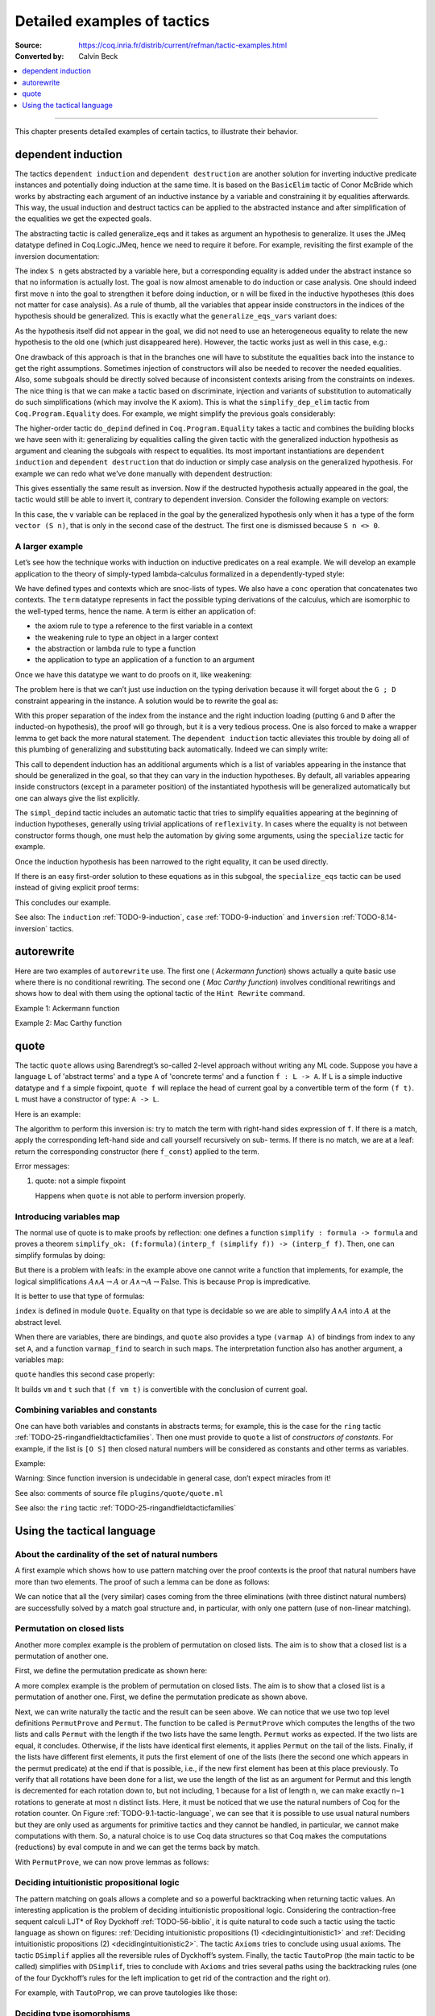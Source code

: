 .. _detailedexamplesoftactics:

Detailed examples of tactics
============================

:Source: https://coq.inria.fr/distrib/current/refman/tactic-examples.html
:Converted by: Calvin Beck

.. contents::
   :local:
   :depth: 1
----

This chapter presents detailed examples of certain tactics, to
illustrate their behavior.

dependent induction
-------------------

The tactics ``dependent induction`` and ``dependent destruction`` are another
solution for inverting inductive predicate instances and potentially
doing induction at the same time. It is based on the ``BasicElim`` tactic
of Conor McBride which works by abstracting each argument of an
inductive instance by a variable and constraining it by equalities
afterwards. This way, the usual induction and destruct tactics can be
applied to the abstracted instance and after simplification of the
equalities we get the expected goals.

The abstracting tactic is called generalize_eqs and it takes as
argument an hypothesis to generalize. It uses the JMeq datatype
defined in Coq.Logic.JMeq, hence we need to require it before. For
example, revisiting the first example of the inversion documentation:

.. coqtop:: in

   Require Import Coq.Logic.JMeq.

   Inductive Le : nat -> nat -> Set :=
        | LeO : forall n:nat, Le 0 n
        | LeS : forall n m:nat, Le n m -> Le (S n) (S m).

   Variable P : nat -> nat -> Prop.

   Goal forall n m:nat, Le (S n) m -> P n m.

   intros n m H.

.. coqtop:: all

   generalize_eqs H.

The index ``S n`` gets abstracted by a variable here, but a corresponding
equality is added under the abstract instance so that no information
is actually lost. The goal is now almost amenable to do induction or
case analysis. One should indeed first move ``n`` into the goal to
strengthen it before doing induction, or ``n`` will be fixed in the
inductive hypotheses (this does not matter for case analysis). As a
rule of thumb, all the variables that appear inside constructors in
the indices of the hypothesis should be generalized. This is exactly
what the ``generalize_eqs_vars`` variant does:

.. coqtop:: all

   generalize_eqs_vars H.
   induction H.

As the hypothesis itself did not appear in the goal, we did not need
to use an heterogeneous equality to relate the new hypothesis to the
old one (which just disappeared here). However, the tactic works just
as well in this case, e.g.:

.. coqtop:: in

   Variable Q : forall (n m : nat), Le n m -> Prop.
   Goal forall n m (p : Le (S n) m), Q (S n) m p.

.. coqtop:: all

   intros n m p.
   generalize_eqs_vars p.

One drawback of this approach is that in the branches one will have to
substitute the equalities back into the instance to get the right
assumptions. Sometimes injection of constructors will also be needed
to recover the needed equalities. Also, some subgoals should be
directly solved because of inconsistent contexts arising from the
constraints on indexes. The nice thing is that we can make a tactic
based on discriminate, injection and variants of substitution to
automatically do such simplifications (which may involve the K axiom).
This is what the ``simplify_dep_elim`` tactic from ``Coq.Program.Equality``
does. For example, we might simplify the previous goals considerably:

.. coqtop:: all

   Require Import Coq.Program.Equality.

.. coqtop:: all

   induction p ; simplify_dep_elim.

The higher-order tactic ``do_depind`` defined in ``Coq.Program.Equality``
takes a tactic and combines the building blocks we have seen with it:
generalizing by equalities calling the given tactic with the
generalized induction hypothesis as argument and cleaning the subgoals
with respect to equalities. Its most important instantiations
are ``dependent induction`` and ``dependent destruction`` that do induction or
simply case analysis on the generalized hypothesis. For example we can
redo what we’ve done manually with dependent destruction:

.. coqtop:: in

   Require Import Coq.Program.Equality.

.. coqtop:: in

   Lemma ex : forall n m:nat, Le (S n) m -> P n m.

.. coqtop:: in

   intros n m H.

.. coqtop:: all

   dependent destruction H.

This gives essentially the same result as inversion. Now if the
destructed hypothesis actually appeared in the goal, the tactic would
still be able to invert it, contrary to dependent inversion. Consider
the following example on vectors:

.. coqtop:: in

   Require Import Coq.Program.Equality.

.. coqtop:: in

   Set Implicit Arguments.

.. coqtop:: in

   Variable A : Set.

.. coqtop:: in

   Inductive vector : nat -> Type :=
            | vnil : vector 0
            | vcons : A -> forall n, vector n -> vector (S n).

.. coqtop:: in

   Goal forall n, forall v : vector (S n),
            exists v' : vector n, exists a : A, v = vcons a v'.

.. coqtop:: in

   intros n v.

.. coqtop:: all

   dependent destruction v.

In this case, the ``v`` variable can be replaced in the goal by the
generalized hypothesis only when it has a type of the form ``vector (S n)``,
that is only in the second case of the destruct. The first one is
dismissed because ``S n <> 0``.


A larger example
~~~~~~~~~~~~~~~~

Let’s see how the technique works with induction on inductive
predicates on a real example. We will develop an example application
to the theory of simply-typed lambda-calculus formalized in a
dependently-typed style:

.. coqtop:: in

   Inductive type : Type :=
            | base : type
            | arrow : type -> type -> type.

.. coqtop:: in

   Notation " t --> t' " := (arrow t t') (at level 20, t' at next level).

.. coqtop:: in

   Inductive ctx : Type :=
            | empty : ctx
            | snoc : ctx -> type -> ctx.

.. coqtop:: in

   Notation " G , tau " := (snoc G tau) (at level 20, tau at next level).

.. coqtop:: in

   Fixpoint conc (G D : ctx) : ctx :=
            match D with
            | empty => G
            | snoc D' x => snoc (conc G D') x
            end.

.. coqtop:: in

   Notation " G ; D " := (conc G D) (at level 20).

.. coqtop:: in

   Inductive term : ctx -> type -> Type :=
            | ax : forall G tau, term (G, tau) tau
            | weak : forall G tau,
                       term G tau -> forall tau', term (G, tau') tau
            | abs : forall G tau tau',
                      term (G , tau) tau' -> term G (tau --> tau')
            | app : forall G tau tau',
                      term G (tau --> tau') -> term G tau -> term G tau'.

We have defined types and contexts which are snoc-lists of types. We
also have a ``conc`` operation that concatenates two contexts. The ``term``
datatype represents in fact the possible typing derivations of the
calculus, which are isomorphic to the well-typed terms, hence the
name. A term is either an application of:


+ the axiom rule to type a reference to the first variable in a
  context
+ the weakening rule to type an object in a larger context
+ the abstraction or lambda rule to type a function
+ the application to type an application of a function to an argument


Once we have this datatype we want to do proofs on it, like weakening:

.. coqtop:: in undo

   Lemma weakening : forall G D tau, term (G ; D) tau -> 
                     forall tau', term (G , tau' ; D) tau.

The problem here is that we can’t just use induction on the typing
derivation because it will forget about the ``G ; D`` constraint appearing
in the instance. A solution would be to rewrite the goal as:

.. coqtop:: in

   Lemma weakening' : forall G' tau, term G' tau ->
                      forall G D, (G ; D) = G' ->
                      forall tau', term (G, tau' ; D) tau.

With this proper separation of the index from the instance and the
right induction loading (putting ``G`` and ``D`` after the inducted-on
hypothesis), the proof will go through, but it is a very tedious
process. One is also forced to make a wrapper lemma to get back the
more natural statement. The ``dependent induction`` tactic alleviates this
trouble by doing all of this plumbing of generalizing and substituting
back automatically. Indeed we can simply write:

.. coqtop:: in

   Require Import Coq.Program.Tactics.

.. coqtop:: in

   Lemma weakening : forall G D tau, term (G ; D) tau ->
                     forall tau', term (G , tau' ; D) tau.

.. coqtop:: in

   Proof with simpl in * ; simpl_depind ; auto.

.. coqtop:: in

   intros G D tau H. dependent induction H generalizing G D ; intros.

This call to dependent induction has an additional arguments which is
a list of variables appearing in the instance that should be
generalized in the goal, so that they can vary in the induction
hypotheses. By default, all variables appearing inside constructors
(except in a parameter position) of the instantiated hypothesis will
be generalized automatically but one can always give the list
explicitly.

.. coqtop:: all

   Show.

The ``simpl_depind`` tactic includes an automatic tactic that tries to
simplify equalities appearing at the beginning of induction
hypotheses, generally using trivial applications of ``reflexivity``. In
cases where the equality is not between constructor forms though, one
must help the automation by giving some arguments, using the
``specialize`` tactic for example.

.. coqtop:: in

   destruct D... apply weak; apply ax. apply ax.

.. coqtop:: in

   destruct D...

.. coqtop:: all

   Show.

.. coqtop:: all

   specialize (IHterm G0 empty eq_refl).

Once the induction hypothesis has been narrowed to the right equality,
it can be used directly.

.. coqtop:: all

   apply weak, IHterm.

If there is an easy first-order solution to these equations as in this
subgoal, the ``specialize_eqs`` tactic can be used instead of giving
explicit proof terms:

.. coqtop:: all

   specialize_eqs IHterm.

This concludes our example.

See also: The ``induction`` :ref:`TODO-9-induction`, ``case`` :ref:`TODO-9-induction` and ``inversion`` :ref:`TODO-8.14-inversion` tactics.


autorewrite
-----------

Here are two examples of ``autorewrite`` use. The first one ( *Ackermann
function*) shows actually a quite basic use where there is no
conditional rewriting. The second one ( *Mac Carthy function*)
involves conditional rewritings and shows how to deal with them using
the optional tactic of the ``Hint Rewrite`` command.


Example 1: Ackermann function

.. coqtop:: in

   Reset Initial.

.. coqtop:: in

   Require Import Arith.

.. coqtop:: in

   Variable Ack : nat -> nat -> nat.

.. coqtop:: in

   Axiom Ack0 : forall m:nat, Ack 0 m = S m.
   Axiom Ack1 : forall n:nat, Ack (S n) 0 = Ack n 1.
   Axiom Ack2 : forall n m:nat, Ack (S n) (S m) = Ack n (Ack (S n) m).

.. coqtop:: in

   Hint Rewrite Ack0 Ack1 Ack2 : base0.

.. coqtop:: all

   Lemma ResAck0 : Ack 3 2 = 29.

.. coqtop:: all

   autorewrite with base0 using try reflexivity.

Example 2: Mac Carthy function

.. coqtop:: in

   Require Import Omega.

.. coqtop:: in

   Variable g : nat -> nat -> nat.

.. coqtop:: in

   Axiom g0 : forall m:nat, g 0 m = m.
   Axiom g1 : forall n m:nat, (n > 0) -> (m > 100) -> g n m = g (pred n) (m - 10).
   Axiom g2 : forall n m:nat, (n > 0) -> (m <= 100) -> g n m = g (S n) (m + 11).


.. coqtop:: in

   Hint Rewrite g0 g1 g2 using omega : base1.

.. coqtop:: in

   Lemma Resg0 : g 1 110 = 100.

.. coqtop:: out

   Show.

.. coqtop:: all

   autorewrite with base1 using reflexivity || simpl.

.. coqtop:: all

   Lemma Resg1 : g 1 95 = 91.

.. coqtop:: all

   autorewrite with base1 using reflexivity || simpl.


quote
-----

The tactic ``quote`` allows using Barendregt’s so-called 2-level approach
without writing any ML code. Suppose you have a language ``L`` of
'abstract terms' and a type ``A`` of 'concrete terms' and a function ``f : L -> A``.
If ``L`` is a simple inductive datatype and ``f`` a simple fixpoint,
``quote f`` will replace the head of current goal by a convertible term of
the form ``(f t)``. ``L`` must have a constructor of type: ``A -> L``.

Here is an example:

.. coqtop:: in

   Require Import Quote.

.. coqtop:: all

   Parameters A B C : Prop.

.. coqtop:: all

   Inductive formula : Type :=
            | f_and : formula -> formula -> formula (* binary constructor *)
            | f_or : formula -> formula -> formula
            | f_not : formula -> formula (* unary constructor *)
            | f_true : formula (* 0-ary constructor *)
            | f_const : Prop -> formula (* constructor for constants *).

.. coqtop:: all

   Fixpoint interp_f (f:formula) : Prop :=
            match f with
            | f_and f1 f2 => interp_f f1 /\ interp_f f2
            | f_or f1 f2 => interp_f f1 \/ interp_f f2
            | f_not f1 => ~ interp_f f1
            | f_true => True
            | f_const c => c
            end.

.. coqtop:: all

   Goal A /\ (A \/ True) /\ ~ B /\ (A <-> A).

.. coqtop:: all

   quote interp_f.

The algorithm to perform this inversion is: try to match the term with
right-hand sides expression of ``f``. If there is a match, apply the
corresponding left-hand side and call yourself recursively on sub-
terms. If there is no match, we are at a leaf: return the
corresponding constructor (here ``f_const``) applied to the term.


Error messages:


#. quote: not a simple fixpoint

   Happens when ``quote`` is not able to perform inversion properly.



Introducing variables map
~~~~~~~~~~~~~~~~~~~~~~~~~

The normal use of quote is to make proofs by reflection: one defines a
function ``simplify : formula -> formula`` and proves a theorem
``simplify_ok: (f:formula)(interp_f (simplify f)) -> (interp_f f)``. Then,
one can simplify formulas by doing:

.. coqtop:: in

       quote interp_f.
       apply simplify_ok.
       compute.

But there is a problem with leafs: in the example above one cannot
write a function that implements, for example, the logical
simplifications :math:`A \wedge A \rightarrow A` or :math:`A \wedge
\lnot A \rightarrow \mathrm{False}`. This is because ``Prop`` is
impredicative.

It is better to use that type of formulas:

.. coqtop:: in reset

   Require Import Quote.

.. coqtop:: in

   Parameters A B C : Prop.

.. coqtop:: all

   Inductive formula : Set :=
            | f_and : formula -> formula -> formula
            | f_or : formula -> formula -> formula
            | f_not : formula -> formula
            | f_true : formula
            | f_atom : index -> formula.

``index`` is defined in module ``Quote``. Equality on that type is
decidable so we are able to simplify :math:`A \wedge A` into :math:`A`
at the abstract level.

When there are variables, there are bindings, and ``quote`` also
provides a type ``(varmap A)`` of bindings from index to any set
``A``, and a function ``varmap_find`` to search in such maps. The
interpretation function also has another argument, a variables map:

.. coqtop:: all

   Fixpoint interp_f (vm:varmap Prop) (f:formula) {struct f} : Prop :=
            match f with
            | f_and f1 f2 => interp_f vm f1 /\ interp_f vm f2
            | f_or f1 f2 => interp_f vm f1 \/ interp_f vm f2
            | f_not f1 => ~ interp_f vm f1
            | f_true => True
            | f_atom i => varmap_find True i vm
            end.

``quote`` handles this second case properly:

.. coqtop:: all

   Goal A /\ (B \/ A) /\ (A \/ ~ B).

.. coqtop:: all

   quote interp_f.

It builds ``vm`` and ``t`` such that ``(f vm t)`` is convertible with the
conclusion of current goal.


Combining variables and constants
~~~~~~~~~~~~~~~~~~~~~~~~~~~~~~~~~

One can have both variables and constants in abstracts terms; for
example, this is the case for the ``ring`` tactic
:ref:`TODO-25-ringandfieldtacticfamilies`. Then one must provide to
``quote`` a list of *constructors of constants*. For example, if the list
is ``[O S]`` then closed natural numbers will be considered as constants
and other terms as variables.

Example:

.. coqtop:: in

   Inductive formula : Type :=
            | f_and : formula -> formula -> formula
            | f_or : formula -> formula -> formula
            | f_not : formula -> formula
            | f_true : formula
            | f_const : Prop -> formula (* constructor for constants *)
            | f_atom : index -> formula.

.. coqtop:: in

   Fixpoint interp_f (vm:varmap Prop) (f:formula) {struct f} : Prop :=
            match f with
            | f_and f1 f2 => interp_f vm f1 /\ interp_f vm f2
            | f_or f1 f2 => interp_f vm f1 \/ interp_f vm f2
            | f_not f1 => ~ interp_f vm f1
            | f_true => True
            | f_const c => c
            | f_atom i => varmap_find True i vm
            end.

.. coqtop:: in

   Goal A /\ (A \/ True) /\ ~ B /\ (C <-> C).

.. coqtop:: all

   quote interp_f [ A B ].


.. coqtop:: all

   Undo.

.. coqtop:: all

   quote interp_f [ B C iff ].

Warning: Since function inversion is undecidable in general case,
don’t expect miracles from it!

.. tacv:: quote @ident in @term using @tactic

   ``tactic`` must be a functional tactic (starting with ``fun x =>``) and
   will be called with the quoted version of term according to ``ident``.

.. tacv:: quote @ident [{+ @ident}] in @term using @tactic          

   Same as above, but will use the additional ``ident`` list to chose
   which subterms are constants (see above).

See also: comments of source file ``plugins/quote/quote.ml``

See also: the ``ring`` tactic :ref:`TODO-25-ringandfieldtacticfamilies`


Using the tactical language
---------------------------


About the cardinality of the set of natural numbers
~~~~~~~~~~~~~~~~~~~~~~~~~~~~~~~~~~~~~~~~~~~~~~~~~~~

A first example which shows how to use pattern matching over the
proof contexts is the proof that natural numbers have more than two
elements. The proof of such a lemma can be done as follows:

.. coqtop:: in

   Lemma card_nat : ~ (exists x : nat, exists y : nat, forall z:nat, x = z \/ y = z).
   Proof.

.. coqtop:: in

   red; intros (x, (y, Hy)).

.. coqtop:: in

   elim (Hy 0); elim (Hy 1); elim (Hy 2); intros;

   match goal with
   | [_:(?a = ?b),_:(?a = ?c) |- _ ] =>
            cut (b = c); [ discriminate | transitivity a; auto ]
   end.

.. coqtop:: in

   Qed.

We can notice that all the (very similar) cases coming from the three
eliminations (with three distinct natural numbers) are successfully
solved by a match goal structure and, in particular, with only one
pattern (use of non-linear matching).


Permutation on closed lists
~~~~~~~~~~~~~~~~~~~~~~~~~~~

Another more complex example is the problem of permutation on closed
lists. The aim is to show that a closed list is a permutation of
another one.

First, we define the permutation predicate as shown here:

.. coqtop:: in

   Section Sort.

.. coqtop:: in

   Variable A : Set.

.. coqtop:: in

   Inductive permut : list A -> list A -> Prop :=
            | permut_refl : forall l, permut l l
            | permut_cons : forall a l0 l1, permut l0 l1 -> permut (a :: l0) (a :: l1)
            | permut_append : forall a l, permut (a :: l) (l ++ a :: nil)
            | permut_trans : forall l0 l1 l2, permut l0 l1 -> permut l1 l2 -> permut l0 l2.

.. coqtop:: in

   End Sort.

A more complex example is the problem of permutation on closed lists.
The aim is to show that a closed list is a permutation of another one.
First, we define the permutation predicate as shown above.


.. coqtop:: none

   Require Import List.


.. coqtop:: all

   Ltac Permut n :=
            match goal with
            | |- (permut _ ?l ?l) => apply permut_refl
            | |- (permut _ (?a :: ?l1) (?a :: ?l2)) =>
                let newn := eval compute in (length l1) in
                (apply permut_cons; Permut newn)
            | |- (permut ?A (?a :: ?l1) ?l2) =>
                match eval compute in n with
                | 1 => fail
                | _ =>
                    let l1' := constr:(l1 ++ a :: nil) in
                    (apply (permut_trans A (a :: l1) l1' l2);
                    [ apply permut_append | compute; Permut (pred n) ])
                end
            end.


.. coqtop:: all

   Ltac PermutProve :=
            match goal with
            | |- (permut _ ?l1 ?l2) =>
                match eval compute in (length l1 = length l2) with
                | (?n = ?n) => Permut n
                end
            end.

Next, we can write naturally the tactic and the result can be seen
above. We can notice that we use two top level definitions
``PermutProve`` and ``Permut``. The function to be called is
``PermutProve`` which computes the lengths of the two lists and calls
``Permut`` with the length if the two lists have the same
length. ``Permut`` works as expected. If the two lists are equal, it
concludes. Otherwise, if the lists have identical first elements, it
applies ``Permut`` on the tail of the lists.  Finally, if the lists
have different first elements, it puts the first element of one of the
lists (here the second one which appears in the permut predicate) at
the end if that is possible, i.e., if the new first element has been
at this place previously. To verify that all rotations have been done
for a list, we use the length of the list as an argument for Permut
and this length is decremented for each rotation down to, but not
including, 1 because for a list of length ``n``, we can make exactly
``n−1`` rotations to generate at most ``n`` distinct lists. Here, it
must be noticed that we use the natural numbers of Coq for the
rotation counter. On Figure :ref:`TODO-9.1-tactic-language`, we can
see that it is possible to use usual natural numbers but they are only
used as arguments for primitive tactics and they cannot be handled, in
particular, we cannot make computations with them. So, a natural
choice is to use Coq data structures so that Coq makes the
computations (reductions) by eval compute in and we can get the terms
back by match.

With ``PermutProve``, we can now prove lemmas as follows:

.. coqtop:: in

   Lemma permut_ex1 : permut nat (1 :: 2 :: 3 :: nil) (3 :: 2 :: 1 :: nil).

.. coqtop:: in

   Proof. PermutProve. Qed.

.. coqtop:: in

   Lemma permut_ex2 : permut nat
            (0 :: 1 :: 2 :: 3 :: 4 :: 5 :: 6 :: 7 :: 8 :: 9 :: nil)
            (0 :: 2 :: 4 :: 6 :: 8 :: 9 :: 7 :: 5 :: 3 :: 1 :: nil).

   Proof. PermutProve. Qed.



Deciding intuitionistic propositional logic
~~~~~~~~~~~~~~~~~~~~~~~~~~~~~~~~~~~~~~~~~~~

.. _decidingintuitionistic1:

.. coqtop:: all

   Ltac Axioms :=
            match goal with
            | |- True => trivial
            | _:False |- _ => elimtype False; assumption
            | _:?A |- ?A => auto
            end.

.. _decidingintuitionistic2:

.. coqtop:: all

   Ltac DSimplif :=
            repeat
            (intros;
            match goal with
            | id:(~ _) |- _ => red in id
            | id:(_ /\ _) |- _ =>
            elim id; do 2 intro; clear id
            | id:(_ \/ _) |- _ =>
                elim id; intro; clear id
            | id:(?A /\ ?B -> ?C) |- _ =>
                cut (A -> B -> C);
                [ intro | intros; apply id; split; assumption ]
            | id:(?A \/ ?B -> ?C) |- _ =>
                cut (B -> C);
                [ cut (A -> C);
                [ intros; clear id
            | intro; apply id; left; assumption ]
            | intro; apply id; right; assumption ]
            | id0:(?A -> ?B),id1:?A |- _ =>
                cut B; [ intro; clear id0 | apply id0; assumption ]
            | |- (_ /\ _) => split
            | |- (~ _) => red
            end).

.. coqtop:: all

   Ltac TautoProp :=
            DSimplif;
            Axioms ||
            match goal with
            | id:((?A -> ?B) -> ?C) |- _ =>
                cut (B -> C);
                [ intro; cut (A -> B);
                [ intro; cut C;
                [ intro; clear id | apply id; assumption ]
            | clear id ]
            | intro; apply id; intro; assumption ]; TautoProp
            | id:(~ ?A -> ?B) |- _ =>
                cut (False -> B);
                [ intro; cut (A -> False);
                [ intro; cut B;
                [ intro; clear id | apply id; assumption ]
            | clear id ]
            | intro; apply id; red; intro; assumption ]; TautoProp
            | |- (_ \/ _) => (left; TautoProp) || (right; TautoProp)
            end.

The pattern matching on goals allows a complete and so a powerful
backtracking when returning tactic values. An interesting application
is the problem of deciding intuitionistic propositional logic.
Considering the contraction-free sequent calculi LJT* of Roy Dyckhoff
:ref:`TODO-56-biblio`, it is quite natural to code such a tactic
using the tactic language as shown on figures: :ref:`Deciding
intuitionistic propositions (1) <decidingintuitionistic1>` and
:ref:`Deciding intuitionistic propositions (2)
<decidingintuitionistic2>`. The tactic ``Axioms`` tries to conclude
using usual axioms. The tactic ``DSimplif`` applies all the reversible
rules of Dyckhoff’s system. Finally, the tactic ``TautoProp`` (the
main tactic to be called) simplifies with ``DSimplif``, tries to
conclude with ``Axioms`` and tries several paths using the
backtracking rules (one of the four Dyckhoff’s rules for the left
implication to get rid of the contraction and the right or).

For example, with ``TautoProp``, we can prove tautologies like those:

.. coqtop:: in

   Lemma tauto_ex1 : forall A B:Prop, A /\ B -> A \/ B.

.. coqtop:: in

   Proof. TautoProp. Qed.

.. coqtop:: in

   Lemma tauto_ex2 :
            forall A B:Prop, (~ ~ B -> B) -> (A -> B) -> ~ ~ A -> B.

.. coqtop:: in

   Proof. TautoProp. Qed.


Deciding type isomorphisms
~~~~~~~~~~~~~~~~~~~~~~~~~~

A more tricky problem is to decide equalities between types and modulo
isomorphisms. Here, we choose to use the isomorphisms of the simply
typed λ-calculus with Cartesian product and unit type (see, for
example, [:ref:`TODO-45`]). The axioms of this λ-calculus are given below.

.. coqtop:: in reset

   Open Scope type_scope.

.. coqtop:: in

   Section Iso_axioms.

.. coqtop:: in

   Variables A B C : Set.

.. coqtop:: in

   Axiom Com : A * B = B * A.

   Axiom Ass : A * (B * C) = A * B * C.

   Axiom Cur : (A * B -> C) = (A -> B -> C).

   Axiom Dis : (A -> B * C) = (A -> B) * (A -> C).

   Axiom P_unit : A * unit = A.

   Axiom AR_unit : (A -> unit) = unit.

   Axiom AL_unit : (unit -> A) = A.

.. coqtop:: in

   Lemma Cons : B = C -> A * B = A * C.

   Proof.

   intro Heq; rewrite Heq; reflexivity.

   Qed.

.. coqtop:: in

   End Iso_axioms.



.. _typeisomorphism1:

.. coqtop:: all

   Ltac DSimplif trm :=
            match trm with
            | (?A * ?B * ?C) =>
                rewrite <- (Ass A B C); try MainSimplif
            | (?A * ?B -> ?C) =>
                rewrite (Cur A B C); try MainSimplif
            | (?A -> ?B * ?C) =>
                rewrite (Dis A B C); try MainSimplif
            | (?A * unit) =>
                rewrite (P_unit A); try MainSimplif
            | (unit * ?B) =>
                rewrite (Com unit B); try MainSimplif
            | (?A -> unit) =>
                rewrite (AR_unit A); try MainSimplif
            | (unit -> ?B) =>
                rewrite (AL_unit B); try MainSimplif
            | (?A * ?B) =>
                (DSimplif A; try MainSimplif) || (DSimplif B; try MainSimplif)
            | (?A -> ?B) =>
                (DSimplif A; try MainSimplif) || (DSimplif B; try MainSimplif)
            end
            with MainSimplif :=
                match goal with
                | |- (?A = ?B) => try DSimplif A; try DSimplif B
                end.

.. coqtop:: all

   Ltac Length trm :=
            match trm with
            | (_ * ?B) => let succ := Length B in constr:(S succ)
            | _ => constr:(1)
            end.

.. coqtop:: all

   Ltac assoc := repeat rewrite <- Ass.


.. _typeisomorphism2:

.. coqtop:: all

   Ltac DoCompare n :=
            match goal with
            | [ |- (?A = ?A) ] => reflexivity
            | [ |- (?A * ?B = ?A * ?C) ] =>
                apply Cons; let newn := Length B in
                DoCompare newn
            | [ |- (?A * ?B = ?C) ] =>
                match eval compute in n with
                | 1 => fail
                | _ =>
                    pattern (A * B) at 1; rewrite Com; assoc; DoCompare (pred n)
                end
            end.

.. coqtop:: all

   Ltac CompareStruct :=
            match goal with
            | [ |- (?A = ?B) ] =>
                let l1 := Length A
                with l2 := Length B in
                match eval compute in (l1 = l2) with
                | (?n = ?n) => DoCompare n
                end
            end.

.. coqtop:: all

   Ltac IsoProve := MainSimplif; CompareStruct.


The tactic to judge equalities modulo this axiomatization can be
written as shown on these figures: :ref:`type isomorphism tactic (1)
<typeisomorphism1>` and :ref:`type isomorphism tactic (2)
<typeisomorphism2>`.  The algorithm is quite simple. Types are reduced
using axioms that can be oriented (this done by ``MainSimplif``). The
normal forms are sequences of Cartesian products without Cartesian
product in the left component. These normal forms are then compared
modulo permutation of the components (this is done by
``CompareStruct``). The main tactic to be called and realizing this
algorithm isIsoProve.

Here are examples of what can be solved by ``IsoProve``.

.. coqtop:: in

   Lemma isos_ex1 :
       forall A B:Set, A * unit * B = B * (unit * A).
   Proof.
   intros; IsoProve.
   Qed.

.. coqtop:: in

   Lemma isos_ex2 :
       forall A B C:Set,
         (A * unit -> B * (C * unit)) = (A * unit -> (C -> unit) * C) * (unit -> A -> B).
   Proof.
   intros; IsoProve.
   Qed.
